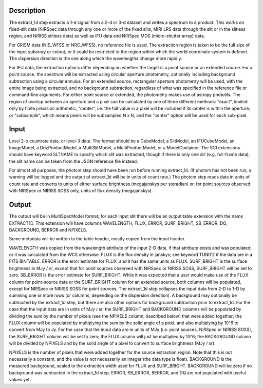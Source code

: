 Description
===========
The extract_1d step extracts a 1-d signal from a 2-d or 3-d dataset and
writes a spectrum to a product.  This works on fixed-slit data (NIRSpec
data through any one or more of the fixed slits, MIRI LRS data through
the slit or in the slitless region, and NIRISS slitless data) as well as
IFU data and NIRSpec MOS (micro-shutter array) data.

For GRISM data (NIS_WFSS or NRC_WFSS), no reference file is used.
The extraction region is taken to be the full size of the input subarray
or cutout, or it could be restricted to the region within which the
world coordinate system is defined.  The dispersion direction is the one
along which the wavelengths change more rapidly.

For IFU data, the extraction options differ depending on
whether the target is a point source or an extended source.  For a point
source, the spectrum will be extracted using circular aperture photometry,
optionally including background subtraction using a circular annulus.
For an extended source, rectangular aperture photometry will be used, with
the entire image being extracted, and no background subtraction, regardless
of what was specified in the reference file or command-line arguments.
For either point source or extended, the photometry makes use of
astropy photutils.
The region of overlap between an aperture and a pixel can be calculated by
one of three different methods:  "exact", limited only by finite precision
arithmetic; "center", i.e. the full value in a pixel will be included if its
center is within the aperture; or "subsample", which means pixels will be
subsampled N x N, and the "center" option will be used for each sub-pixel.


Input
=====
Level 2-b countrate data, or level-3 data.  The format should be a
CubeModel, a SlitModel, an IFUCubeModel, an ImageModel, a DrizProductModel,
a MultiSlitModel, a MultiProductModel, or a ModelContainer.
The SCI extensions should
have keyword SLTNAME to specify which slit was extracted, though if there
is only one slit (e.g. full-frame data), the slit name can be taken from
the JSON reference file instead.

For almost all purposes, the photom step should have been run before running
extract_1d.  (If photom has not been run, a warning will be logged and the
output of extract_1d will be in units of count rate.)  The photom step
reads data in units of count rate and converts to units of either surface
brightness (megajanskys per steradian) or, for point sources observed with
NIRSpec or NIRISS SOSS only, units of flux density (megajanskys).

Output
======
The output will be in MultiSpecModel format; for each input slit there will
be an output table extension with the name EXTRACT1D.  This extension will
have columns WAVELENGTH, FLUX, ERROR, SURF_BRIGHT, SB_ERROR, DQ,
BACKGROUND, BERROR and NPIXELS.

Some metadata will be written to the table header, mostly copied from the
input header.

WAVELENGTH was copied from the wavelength attribute of the input 2-D data,
if that attribute exists and was populated, or it was calculated from the
WCS otherwise.
FLUX is the flux density in janskys; see keyword TUNIT2 if the data are
in a FITS BINTABLE.  ERROR is the error estimate for FLUX, and it has the
same units as FLUX.
SURF_BRIGHT is the surface brightness in MJy / sr, except that for point
sources observed with NIRSpec or NIRISS SOSS, SURF_BRIGHT will be set to
zero.  SB_ERROR is the error estimate for SURF_BRIGHT.
While it was expected that a user would make use of the FLUX column for
point-source data or the SURF_BRIGHT column for an extended source,
both columns will be populated, except for NIRSpec or NIRISS SOSS for
point sources.
The extract_1d step collapses the input data from 2-D to 1-D by summing
one or more rows (or columns, depending on the dispersion direction).
A background may optionally be subtracted by the extract_1d step, but
there are also other options for background subtraction prior to extract_1d.
For the case that the input data are in units of MJy / sr, the SURF_BRIGHT
and BACKGROUND columns will be
populated by dividing the sum by the number of pixels (see the NPIXELS column,
described below) that were added together; the FLUX column will be populated
by multiplying the sum by the solid angle of a pixel, and also multiplying
by 10^6 to convert from MJy to Jy.
For the case that the input data are in units of MJy (i.e. point sources,
NIRSpec or NIRISS SOSS), the SURF_BRIGHT column will be set to zero; the
FLUX column will just be multiplied by 10^6; the BACKGROUND column will be
divided by NPIXELS and by the solid angle of a pixel to convert to surface
brightness (MJy / sr).

NPIXELS is the number of pixels that were added together for the source
extraction region.  Note that this is not necessarily a constant, and
the value is not necessarily an integer (the data type is float).
BACKGROUND is the measured background, scaled to the extraction width used
for FLUX and SURF_BRIGHT.  BACKGROUND will be zero if no background was
subtracted in the extract_1d step.
ERROR, SB_ERROR, BERROR, and DQ are not populated with useful values yet.
